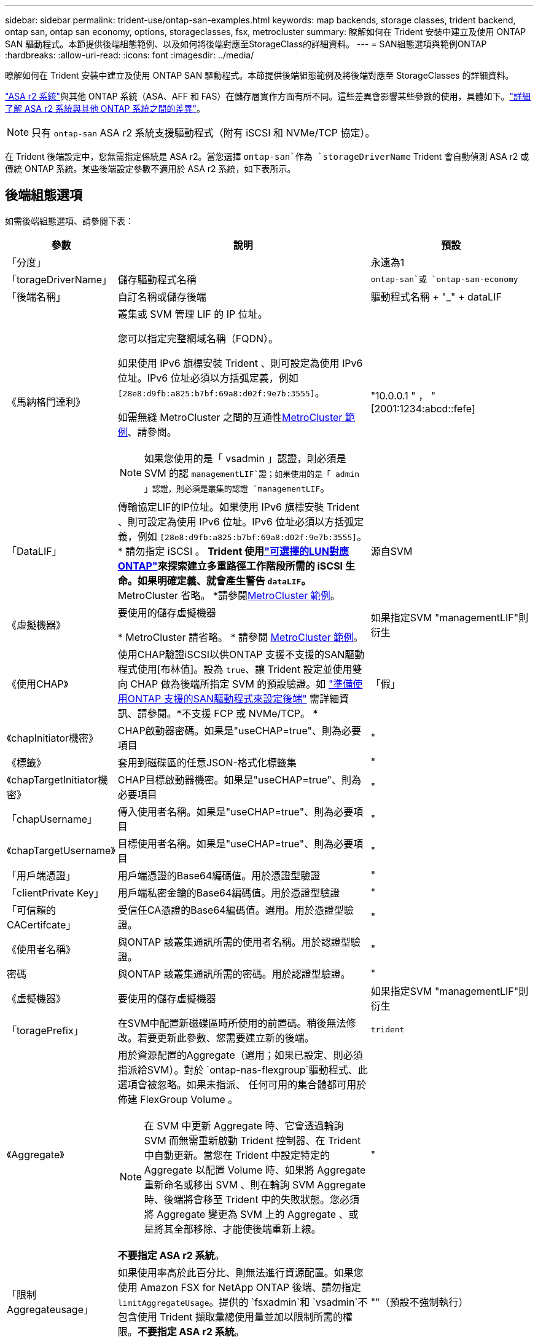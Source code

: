 ---
sidebar: sidebar 
permalink: trident-use/ontap-san-examples.html 
keywords: map backends, storage classes, trident backend, ontap san, ontap san economy, options, storageclasses, fsx, metrocluster 
summary: 瞭解如何在 Trident 安裝中建立及使用 ONTAP SAN 驅動程式。本節提供後端組態範例、以及如何將後端對應至StorageClass的詳細資料。 
---
= SAN組態選項與範例ONTAP
:hardbreaks:
:allow-uri-read: 
:icons: font
:imagesdir: ../media/


[role="lead"]
瞭解如何在 Trident 安裝中建立及使用 ONTAP SAN 驅動程式。本節提供後端組態範例及將後端對應至 StorageClasses 的詳細資料。

link:https://docs.netapp.com/us-en/asa-r2/get-started/learn-about.html["ASA r2 系統"^]與其他 ONTAP 系統（ASA、AFF 和 FAS）在儲存層實作方面有所不同。這些差異會影響某些參數的使用，具體如下。link:https://docs.netapp.com/us-en/asa-r2/learn-more/hardware-comparison.html["詳細了解 ASA r2 系統與其他 ONTAP 系統之間的差異"^]。


NOTE: 只有 `ontap-san` ASA r2 系統支援驅動程式（附有 iSCSI 和 NVMe/TCP 協定）。

在 Trident 後端設定中，您無需指定係統是 ASA r2。當您選擇 `ontap-san`作為 `storageDriverName` Trident 會自動偵測 ASA r2 或傳統 ONTAP 系統。某些後端設定參數不適用於 ASA r2 系統，如下表所示。



== 後端組態選項

如需後端組態選項、請參閱下表：

[cols="1,3,2"]
|===
| 參數 | 說明 | 預設 


| 「分度」 |  | 永遠為1 


| 「torageDriverName」 | 儲存驅動程式名稱 | `ontap-san`或 `ontap-san-economy` 


| 「後端名稱」 | 自訂名稱或儲存後端 | 驅動程式名稱 + "_" + dataLIF 


| 《馬納格門達利》  a| 
叢集或 SVM 管理 LIF 的 IP 位址。

您可以指定完整網域名稱（FQDN）。

如果使用 IPv6 旗標安裝 Trident 、則可設定為使用 IPv6 位址。IPv6 位址必須以方括弧定義，例如 `[28e8:d9fb:a825:b7bf:69a8:d02f:9e7b:3555]`。

如需無縫 MetroCluster 之間的互通性<<mcc-best>>、請參閱。


NOTE: 如果您使用的是「 vsadmin 」認證，則必須是 SVM 的認 `managementLIF`證；如果使用的是「 admin 」認證，則必須是叢集的認證 `managementLIF`。
| "10.0.0.1 " ， "[2001:1234:abcd::fefe] 


| 「DataLIF」 | 傳輸協定LIF的IP位址。如果使用 IPv6 旗標安裝 Trident 、則可設定為使用 IPv6 位址。IPv6 位址必須以方括弧定義，例如 `[28e8:d9fb:a825:b7bf:69a8:d02f:9e7b:3555]`。* 請勿指定 iSCSI 。 *Trident 使用link:https://docs.netapp.com/us-en/ontap/san-admin/selective-lun-map-concept.html["可選擇的LUN對應ONTAP"^]來探索建立多重路徑工作階段所需的 iSCSI 生命。如果明確定義、就會產生警告 `dataLIF`。* MetroCluster 省略。 *請參閱<<mcc-best>>。 | 源自SVM 


| 《虛擬機器》 | 要使用的儲存虛擬機器

* MetroCluster 請省略。 * 請參閱 <<mcc-best>>。 | 如果指定SVM "managementLIF"則衍生 


| 《使用CHAP》 | 使用CHAP驗證iSCSI以供ONTAP 支援不支援的SAN驅動程式使用[布林值]。設為 `true`、讓 Trident 設定並使用雙向 CHAP 做為後端所指定 SVM 的預設驗證。如 link:ontap-san-prep.html["準備使用ONTAP 支援的SAN驅動程式來設定後端"] 需詳細資訊、請參閱。*不支援 FCP 或 NVMe/TCP。 * | 「假」 


| 《chapInitiator機密》 | CHAP啟動器密碼。如果是"useCHAP=true"、則為必要項目 | " 


| 《標籤》 | 套用到磁碟區的任意JSON-格式化標籤集 | " 


| 《chapTargetInitiator機密》 | CHAP目標啟動器機密。如果是"useCHAP=true"、則為必要項目 | " 


| 「chapUsername」 | 傳入使用者名稱。如果是"useCHAP=true"、則為必要項目 | " 


| 《chapTargetUsername》 | 目標使用者名稱。如果是"useCHAP=true"、則為必要項目 | " 


| 「用戶端憑證」 | 用戶端憑證的Base64編碼值。用於憑證型驗證 | " 


| 「clientPrivate Key」 | 用戶端私密金鑰的Base64編碼值。用於憑證型驗證 | " 


| 「可信賴的CACertifcate」 | 受信任CA憑證的Base64編碼值。選用。用於憑證型驗證。 | " 


| 《使用者名稱》 | 與ONTAP 該叢集通訊所需的使用者名稱。用於認證型驗證。 | " 


| 密碼 | 與ONTAP 該叢集通訊所需的密碼。用於認證型驗證。 | " 


| 《虛擬機器》 | 要使用的儲存虛擬機器 | 如果指定SVM "managementLIF"則衍生 


| 「toragePrefix」 | 在SVM中配置新磁碟區時所使用的前置碼。稍後無法修改。若要更新此參數、您需要建立新的後端。 | `trident` 


| 《Aggregate》  a| 
用於資源配置的Aggregate（選用；如果已設定、則必須指派給SVM）。對於 `ontap-nas-flexgroup`驅動程式、此選項會被忽略。如果未指派、 任何可用的集合體都可用於佈建 FlexGroup Volume 。


NOTE: 在 SVM 中更新 Aggregate 時、它會透過輪詢 SVM 而無需重新啟動 Trident 控制器、在 Trident 中自動更新。當您在 Trident 中設定特定的 Aggregate 以配置 Volume 時、如果將 Aggregate 重新命名或移出 SVM 、則在輪詢 SVM Aggregate 時、後端將會移至 Trident 中的失敗狀態。您必須將 Aggregate 變更為 SVM 上的 Aggregate 、或是將其全部移除、才能使後端重新上線。

*不要指定 ASA r2 系統*。
 a| 
"



| 「限制Aggregateusage」 | 如果使用率高於此百分比、則無法進行資源配置。如果您使用 Amazon FSX for NetApp ONTAP 後端、請勿指定 `limitAggregateUsage`。提供的 `fsxadmin`和 `vsadmin`不包含使用 Trident 擷取彙總使用量並加以限制所需的權限。*不要指定 ASA r2 系統*。 | ""（預設不強制執行） 


| 《限制Volume大小》 | 如果要求的磁碟區大小高於此值、則資源配置失敗。也會限制其管理 LUN 的最大磁碟區大小。 | "" （預設不會強制執行） 


| 《lunsPerFlexvol》 | 每FlexVol 個LUN的最大LUN數量、範圍必須在[50、200] | `100` 


| 「DebugTraceFlags」 | 疑難排解時要使用的偵錯旗標。例如、 ｛ "api" ： false 、 "method" ： true}

除非您正在進行疑難排解並需要詳細的記錄傾印、否則請勿使用。 | `null` 


| 《useREST》 | 使用ONTAP Isrest API的布林參數。
`useREST`設為 `true`時， Trident 會使用 ONTAP REST API 與後端通訊；設為 `false`時， Trident 會使用 ONTAPI （ ZAPI ）呼叫與後端通訊。此功能需要ONTAP 使用更新版本的版本。此外、使用的 ONTAP 登入角色必須具有應用程式存取權 `ontapi` 。這是預先定義的和角色所滿足 `vsadmin` `cluster-admin` 的。從 Trident 24.06 版本和 ONTAP 9.15.1 或更新版本開始，
`useREST`依預設會設定為 `true`；變更
`useREST`為 `false`使用 ONTAPI （ ZAPI ）呼叫。
`useREST` 完全符合 NVMe / TCP 的資格。*如果指定，則始終設定為 `true`適用於 ASA r2 系統*。 | `true` 對於 ONTAP 9.15.1 或更高版本，否則 `false`。 


 a| 
`sanType`
| 用於選擇 `iscsi` iSCSI 、 `nvme` NVMe / TCP 或 `fcp` SCSI over Fibre Channel （ FC ）。 | `iscsi` 如果空白 


| `formatOptions`  a| 
用於 `formatOptions`指定命令的命令列引數、每當格式化磁碟區時都會套用這些引數 `mkfs`。這可讓您根據偏好設定來格式化 Volume 。請務必指定與 mkfs 命令選項類似的格式選項、但不包括裝置路徑。範例：「 -E nobard 」

*支援 `ontap-san`和 `ontap-san-economy`帶有 iSCSI 協定的驅動程式。 **此外，在使用 iSCSI 和 NVMe/TCP 協定時，支援 ASA r2 系統。 *
 a| 



| `limitVolumePoolSize` | 在 ONTAP SAN 經濟型後端中使用 LUN 時、可要求的最大 FlexVol 大小。 | ""（預設不強制執行） 


| `denyNewVolumePools` | 限制 `ontap-san-economy`後端建立新的 FlexVol 磁碟區以包含其 LUN 。只有預先存在的 FlexVols 可用於佈建新的 PV 。 |  
|===


=== 使用 formatOptions 的建議

Trident 建議使用下列選項來加速格式化程序：

*-E nobard ： *

* 保留、請勿嘗試在 mkfs 時間捨棄區塊（丟棄區塊一開始在固態裝置和稀疏 / 精簡配置儲存設備上很有用）。這會取代已過時的選項「 -K 」，而且適用於所有檔案系統（ xfs ， ext3 和 ext4 ）。




== 用於資源配置磁碟區的後端組態選項

您可以使用中的這些選項來控制預設資源配置 `defaults` 組態區段。如需範例、請參閱下列組態範例。

[cols="1,3,2"]
|===
| 參數 | 說明 | 預設 


| "paceAllocate（配置）" | LUN的空間分配 | "true" *如果指定，則設定為 `true`適用於 ASA r2 系統*。 


| 《保護區》 | 空間保留模式；「無」（精簡）或「 Volume （大量）」（粗）。*設定為 `none`適用於 ASA r2* 系統。 | " 無 " 


| 「快照原則」 | 要使用的 Snapshot 原則。*設定為 `none`適用於 ASA r2 系統*。 | " 無 " 


| 「qosPolicy」 | 要指派給所建立磁碟區的QoS原則群組。選擇每個儲存集區/後端的其中一個qosPolicy或adaptiveQosPolicy。搭配 Trident 使用 QoS 原則群組需要 ONTAP 9 8 或更新版本。您應該使用非共用的 QoS 原則群組、並確保個別將原則群組套用至每個成員。共享 QoS 原則群組會強制執行所有工作負載總處理量的上限。 | " 


| 《adaptiveQosPolicy》 | 要指派給所建立磁碟區的調適性QoS原則群組。選擇每個儲存集區/後端的其中一個qosPolicy或adaptiveQosPolicy | " 


| 「快照保留區」 | 保留給快照的磁碟區百分比。*不要為 ASA r2 系統指定*。 | 「 0 」如果 `snapshotPolicy` 為「無」、否則為「」 


| 「PlitOnClone」 | 建立複本時、從其父複本分割複本 | "假" 


| 加密 | 在新磁碟區上啟用 NetApp Volume Encryption （ NVE ）；預設為 `false`。必須在叢集上授權並啟用NVE、才能使用此選項。如果在後端啟用 NAE 、則 Trident 中配置的任何 Volume 都將啟用 NAE 。如需更多資訊、請參閱link:../trident-reco/security-reco.html["Trident 如何與 NVE 和 NAE 搭配運作"]：。 | “false” *如果指定，則設定為 `true`適用於 ASA r2 系統*。 


| `luksEncryption` | 啟用LUKS加密。請參閱 link:../trident-reco/security-luks.html["使用Linux統一金鑰設定（LUKS）"]。 | "" *設定為 `false`適用於 ASA r2 系統*。 


| 「分層政策」 | 分層策略使用「無」 *不要為 ASA r2 系統指定*。 |  


| `nameTemplate` | 建立自訂磁碟區名稱的範本。 | " 
|===


=== Volume資源配置範例

以下是定義預設值的範例：

[source, yaml]
----
---
version: 1
storageDriverName: ontap-san
managementLIF: 10.0.0.1
svm: trident_svm
username: admin
password: <password>
labels:
  k8scluster: dev2
  backend: dev2-sanbackend
storagePrefix: alternate-trident
debugTraceFlags:
  api: false
  method: true
defaults:
  spaceReserve: volume
  qosPolicy: standard
  spaceAllocation: 'false'
  snapshotPolicy: default
  snapshotReserve: '10'

----

NOTE: 對於使用驅動程式建立的所有磁碟區 `ontap-san`、 Trident 會為 FlexVol 額外增加 10% 的容量、以容納 LUN 中繼資料。LUN的配置大小與使用者在PVc中要求的大小完全相同。Trident 將 10% 新增至 FlexVol （在 ONTAP 中顯示為可用大小）。使用者現在可以取得所要求的可用容量。此變更也可防止LUN成為唯讀、除非可用空間已充分利用。這不適用於ONTAP-san經濟型。

對於定義的後端 `snapshotReserve`， Trident 將按以下方式計算卷的大小：

[listing]
----
Total volume size = [(PVC requested size) / (1 - (snapshotReserve percentage) / 100)] * 1.1
----
1.1 是Trident為容納 LUN 元資料而額外添加到FlexVol 的10%。對於 `snapshotReserve` = 5%，PVC 請求 = 5 GiB，則總磁碟區大小為 5.79 GiB，可用大小為 5.5 GiB。  `volume show`命令應顯示與此範例類似的結果：

image::../media/vol-show-san.png[顯示Volume show命令的輸出。]

目前、只有調整大小、才能將新計算用於現有的Volume。



== 最低組態範例

下列範例顯示基本組態、讓大部分參數保留預設值。這是定義後端最簡單的方法。


NOTE: 如果您在 NetApp ONTAP 上搭配 Trident 使用 Amazon FSX ， NetApp 建議您指定生命體的 DNS 名稱，而非 IP 位址。

.ONTAP SAN 範例
[%collapsible]
====
這是使用的基本組態 `ontap-san` 驅動程式：

[source, yaml]
----
---
version: 1
storageDriverName: ontap-san
managementLIF: 10.0.0.1
svm: svm_iscsi
labels:
  k8scluster: test-cluster-1
  backend: testcluster1-sanbackend
username: vsadmin
password: <password>
----
====
.MetroCluster 範例
[#mcc-best%collapsible]
====
您可以設定後端、避免在切換和切換期間手動更新後端定義 link:../trident-reco/backup.html#svm-replication-and-recovery["SVM 複寫與還原"]。

若要無縫切換和切換，請使用並省略 `svm`參數來指定 SVM `managementLIF` 。例如：

[source, yaml]
----
version: 1
storageDriverName: ontap-san
managementLIF: 192.168.1.66
username: vsadmin
password: password
----
====
.ONTAP SAN 經濟效益範例
[%collapsible]
====
[source, yaml]
----
version: 1
storageDriverName: ontap-san-economy
managementLIF: 10.0.0.1
svm: svm_iscsi_eco
username: vsadmin
password: <password>
----
====
.憑證型驗證範例
[%collapsible]
====
在此基本組態範例中 `clientCertificate`、 `clientPrivateKey`和 `trustedCACertificate` （選用、如果使用信任的CA）會填入 `backend.json` 並分別取得用戶端憑證、私密金鑰及信任CA憑證的基礎64編碼值。

[source, yaml]
----
---
version: 1
storageDriverName: ontap-san
backendName: DefaultSANBackend
managementLIF: 10.0.0.1
svm: svm_iscsi
useCHAP: true
chapInitiatorSecret: cl9qxIm36DKyawxy
chapTargetInitiatorSecret: rqxigXgkesIpwxyz
chapTargetUsername: iJF4heBRT0TCwxyz
chapUsername: uh2aNCLSd6cNwxyz
clientCertificate: ZXR0ZXJwYXB...ICMgJ3BhcGVyc2
clientPrivateKey: vciwKIyAgZG...0cnksIGRlc2NyaX
trustedCACertificate: zcyBbaG...b3Igb3duIGNsYXNz
----
====
.雙向 CHAP 範例
[%collapsible]
====
這些範例使用建立後端 `useCHAP` 設定為 `true`。

.ONTAP SAN CHAP 範例
[source, yaml]
----
---
version: 1
storageDriverName: ontap-san
managementLIF: 10.0.0.1
svm: svm_iscsi
labels:
  k8scluster: test-cluster-1
  backend: testcluster1-sanbackend
useCHAP: true
chapInitiatorSecret: cl9qxIm36DKyawxy
chapTargetInitiatorSecret: rqxigXgkesIpwxyz
chapTargetUsername: iJF4heBRT0TCwxyz
chapUsername: uh2aNCLSd6cNwxyz
username: vsadmin
password: <password>
----
.ONTAP SAN 經濟 CHAP 範例
[source, yaml]
----
---
version: 1
storageDriverName: ontap-san-economy
managementLIF: 10.0.0.1
svm: svm_iscsi_eco
useCHAP: true
chapInitiatorSecret: cl9qxIm36DKyawxy
chapTargetInitiatorSecret: rqxigXgkesIpwxyz
chapTargetUsername: iJF4heBRT0TCwxyz
chapUsername: uh2aNCLSd6cNwxyz
username: vsadmin
password: <password>
----
====
.NVMe / TCP 範例
[%collapsible]
====
您必須在 ONTAP 後端上設定 NVMe 的 SVM 。這是適用於 NVMe / TCP 的基本後端組態。

[source, yaml]
----
---
version: 1
backendName: NVMeBackend
storageDriverName: ontap-san
managementLIF: 10.0.0.1
svm: svm_nvme
username: vsadmin
password: password
sanType: nvme
useREST: true
----
====
.SCSI over FC （ FCP ）範例
[%collapsible]
====
您必須在 ONTAP 後端設定具有 FC 的 SVM 。這是 FC 的基本後端組態。

[source, yaml]
----
---
version: 1
backendName: fcp-backend
storageDriverName: ontap-san
managementLIF: 10.0.0.1
svm: svm_fc
username: vsadmin
password: password
sanType: fcp
useREST: true
----
====
.名稱範本的後端組態範例
[%collapsible]
====
[source, yaml]
----
---
version: 1
storageDriverName: ontap-san
backendName: ontap-san-backend
managementLIF: <ip address>
svm: svm0
username: <admin>
password: <password>
defaults:
  nameTemplate: "{{.volume.Name}}_{{.labels.cluster}}_{{.volume.Namespace}}_{{.vo\
    lume.RequestName}}"
labels:
  cluster: ClusterA
  PVC: "{{.volume.Namespace}}_{{.volume.RequestName}}"
----
====
.formatOptions ONTAP - SAN 經濟型驅動程式範例
[%collapsible]
====
[source, yaml]
----
---
version: 1
storageDriverName: ontap-san-economy
managementLIF: ""
svm: svm1
username: ""
password: "!"
storagePrefix: whelk_
debugTraceFlags:
  method: true
  api: true
defaults:
  formatOptions: -E nodiscard
----
====


== 虛擬集區的後端範例

在這些後端定義檔案範例中、會針對所有儲存池設定特定的預設值、例如 `spaceReserve` 無、 `spaceAllocation` 假、和 `encryption` 錯。虛擬資源池是在儲存區段中定義的。

Trident 會在「意見」欄位中設定資源配置標籤。在 FlexVol volume Trident 上設定的註解會將虛擬集區上的所有標籤複製到資源配置時的儲存磁碟區。為了方便起見、儲存管理員可以針對每個虛擬資源池定義標籤、並依標籤將磁碟區分組。

在這些範例中、有些儲存池是自行設定的 `spaceReserve`、 `spaceAllocation`和 `encryption` 值、而某些資源池會覆寫預設值。

.ONTAP SAN 範例
[%collapsible]
====
[source, yaml]
----
---
version: 1
storageDriverName: ontap-san
managementLIF: 10.0.0.1
svm: svm_iscsi
useCHAP: true
chapInitiatorSecret: cl9qxIm36DKyawxy
chapTargetInitiatorSecret: rqxigXgkesIpwxyz
chapTargetUsername: iJF4heBRT0TCwxyz
chapUsername: uh2aNCLSd6cNwxyz
username: vsadmin
password: <password>
defaults:
  spaceAllocation: "false"
  encryption: "false"
  qosPolicy: standard
labels:
  store: san_store
  kubernetes-cluster: prod-cluster-1
region: us_east_1
storage:
  - labels:
      protection: gold
      creditpoints: "40000"
    zone: us_east_1a
    defaults:
      spaceAllocation: "true"
      encryption: "true"
      adaptiveQosPolicy: adaptive-extreme
  - labels:
      protection: silver
      creditpoints: "20000"
    zone: us_east_1b
    defaults:
      spaceAllocation: "false"
      encryption: "true"
      qosPolicy: premium
  - labels:
      protection: bronze
      creditpoints: "5000"
    zone: us_east_1c
    defaults:
      spaceAllocation: "true"
      encryption: "false"

----
====
.ONTAP SAN 經濟效益範例
[%collapsible]
====
[source, yaml]
----
---
version: 1
storageDriverName: ontap-san-economy
managementLIF: 10.0.0.1
svm: svm_iscsi_eco
useCHAP: true
chapInitiatorSecret: cl9qxIm36DKyawxy
chapTargetInitiatorSecret: rqxigXgkesIpwxyz
chapTargetUsername: iJF4heBRT0TCwxyz
chapUsername: uh2aNCLSd6cNwxyz
username: vsadmin
password: <password>
defaults:
  spaceAllocation: "false"
  encryption: "false"
labels:
  store: san_economy_store
region: us_east_1
storage:
  - labels:
      app: oracledb
      cost: "30"
    zone: us_east_1a
    defaults:
      spaceAllocation: "true"
      encryption: "true"
  - labels:
      app: postgresdb
      cost: "20"
    zone: us_east_1b
    defaults:
      spaceAllocation: "false"
      encryption: "true"
  - labels:
      app: mysqldb
      cost: "10"
    zone: us_east_1c
    defaults:
      spaceAllocation: "true"
      encryption: "false"
  - labels:
      department: legal
      creditpoints: "5000"
    zone: us_east_1c
    defaults:
      spaceAllocation: "true"
      encryption: "false"

----
====
.NVMe / TCP 範例
[%collapsible]
====
[source, yaml]
----
---
version: 1
storageDriverName: ontap-san
sanType: nvme
managementLIF: 10.0.0.1
svm: nvme_svm
username: vsadmin
password: <password>
useREST: true
defaults:
  spaceAllocation: "false"
  encryption: "true"
storage:
  - labels:
      app: testApp
      cost: "20"
    defaults:
      spaceAllocation: "false"
      encryption: "false"

----
====


== 將後端對應至StorageClass

下列 StorageClass 定義請參閱 <<虛擬集區的後端範例>>。使用 `parameters.selector` 欄位中、每個 StorageClass 都會呼叫哪些虛擬集區可用於主控磁碟區。磁碟區將會在所選的虛擬資源池中定義各個層面。

* 。 `protection-gold` StorageClass 會對應至中的第一個虛擬集區 `ontap-san` 後端：這是唯一提供金級保護的集區。
+
[source, yaml]
----
apiVersion: storage.k8s.io/v1
kind: StorageClass
metadata:
  name: protection-gold
provisioner: csi.trident.netapp.io
parameters:
  selector: "protection=gold"
  fsType: "ext4"
----
* 。 `protection-not-gold` StorageClass 會對應至中的第二個和第三個虛擬集區 `ontap-san` 後端：這是唯一提供金級以外保護層級的集區。
+
[source, yaml]
----
apiVersion: storage.k8s.io/v1
kind: StorageClass
metadata:
  name: protection-not-gold
provisioner: csi.trident.netapp.io
parameters:
  selector: "protection!=gold"
  fsType: "ext4"
----
* 。 `app-mysqldb` StorageClass 會對應至中的第三個虛擬集區 `ontap-san-economy` 後端：這是唯一為 mysqldb 類型應用程式提供儲存池組態的集區。
+
[source, yaml]
----
apiVersion: storage.k8s.io/v1
kind: StorageClass
metadata:
  name: app-mysqldb
provisioner: csi.trident.netapp.io
parameters:
  selector: "app=mysqldb"
  fsType: "ext4"
----
* 。 `protection-silver-creditpoints-20k` StorageClass 會對應至中的第二個虛擬集區 `ontap-san` 後端：這是唯一提供銀級保護和 20000 個信用點數的資源池。
+
[source, yaml]
----
apiVersion: storage.k8s.io/v1
kind: StorageClass
metadata:
  name: protection-silver-creditpoints-20k
provisioner: csi.trident.netapp.io
parameters:
  selector: "protection=silver; creditpoints=20000"
  fsType: "ext4"
----
* 。 `creditpoints-5k` StorageClass 會對應至中的第三個虛擬集區 `ontap-san` 中的後端和第四個虛擬集區 `ontap-san-economy` 後端：這是唯一擁有 5000 個信用點數的集區方案。
+
[source, yaml]
----
apiVersion: storage.k8s.io/v1
kind: StorageClass
metadata:
  name: creditpoints-5k
provisioner: csi.trident.netapp.io
parameters:
  selector: "creditpoints=5000"
  fsType: "ext4"
----
* 。 `my-test-app-sc` StorageClass 會對應至 `testAPP` 中的虛擬集區 `ontap-san` 驅動程式搭配 `sanType: nvme`。這是唯一的集區服務項目 `testApp`。
+
[source, yaml]
----
---
apiVersion: storage.k8s.io/v1
kind: StorageClass
metadata:
  name: my-test-app-sc
provisioner: csi.trident.netapp.io
parameters:
  selector: "app=testApp"
  fsType: "ext4"
----


Trident 會決定要選取哪個虛擬集區、並確保符合儲存需求。
